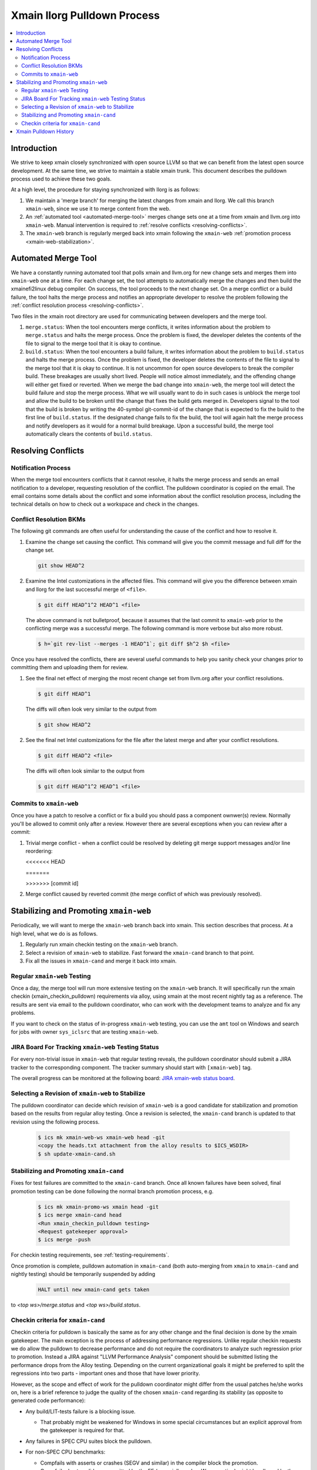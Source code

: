 ============================
Xmain llorg Pulldown Process
============================

.. contents::
   :local:

Introduction
============

We strive to keep xmain closely synchronized with open source LLVM so that
we can benefit from the latest open source development. At the same time, we
strive to maintain a stable xmain trunk. This document describes the pulldown
process used to achieve these two goals.

At a high level, the procedure for staying synchronized with llorg is as
follows:

#. We maintain a 'merge branch' for merging the latest changes from xmain and
   llorg. We call this branch ``xmain-web``, since we use it to merge content
   from the web.
#. An :ref:`automated tool <automated-merge-tool>` merges change sets one
   at a time from xmain and llvm.org into ``xmain-web``. Manual intervention is
   required to :ref:`resolve conflicts <resolving-conflicts>`.
#. The ``xmain-web`` branch is regularly merged back into xmain following the
   ``xmain-web`` :ref:`promotion process <xmain-web-stabilization>`.

.. _automated-merge-tool:

Automated Merge Tool
====================

We have a constantly running automated tool that polls xmain and llvm.org for
new change sets and merges them into ``xmain-web`` one at a time. For each
change set, the tool attempts to automatically merge the changes and then build
the xmainefi2linux debug compiler. On success, the tool proceeds to the next
change set. On a merge conflict or a build failure, the tool halts the merge
process and notifies an appropriate developer to resolve the problem following
the :ref:`conflict resolution process <resolving-conflicts>`.

Two files in the xmain root directory are used for communicating between
developers and the merge tool.

#. ``merge.status``: When the tool encounters merge conflicts, it writes
   information about the problem to ``merge.status`` and halts the merge
   process. Once the problem is fixed, the developer deletes the contents of
   the file to signal to the merge tool that it is okay to continue.

#. ``build.status``: When the tool encounters a build failure, it writes
   information about the problem to ``build.status`` and halts the merge
   process. Once the problem is fixed, the developer deletes the contents of
   the file to signal to the merge tool that it is okay to continue.
   It is not uncommon for open source developers to break the
   compiler build. These breakages are usually short lived. People will notice
   almost immediately, and the offending change will either get fixed or
   reverted. When we merge the bad change into ``xmain-web``, the merge tool
   will detect the build failure and stop the merge process. What we will
   usually want to do in such cases is unblock the merge tool and allow the
   build to be broken until the change that fixes the build gets merged in.
   Developers signal to the tool that the build is broken by writing the
   40-symbol git-commit-id of the change that is expected to fix the build to
   the first line of ``build.status``. If the designated change fails to fix
   the build, the tool will again halt the merge process and notify developers
   as it would for a normal build breakage. Upon a successful build, the merge
   tool automatically clears the contents of ``build.status``.

.. _resolving-conflicts:

Resolving Conflicts
===================

Notification Process
--------------------
When the merge tool encounters conflicts that it cannot resolve, it halts the
merge process and sends an email notification to a developer, requesting
resolution of the conflict. The pulldown coordinator is copied on the email.
The email contains some details about the conflict and some information about
the conflict resolution process, including the technical details on how to
check out a workspace and check in the changes.

Conflict Resolution BKMs
------------------------
The following git commands are often useful for understanding the cause of the
conflict and how to resolve it.

#. Examine the change set causing the conflict. This command will give you the
   commit message and full diff for the change set.

   .. code-block:: bash

     git show HEAD^2

#. Examine the Intel customizations in the affected files. This command will
   give you the difference between xmain and llorg for the last successful
   merge of ``<file>``.

   .. code-block:: bash

     $ git diff HEAD^1^2 HEAD^1 <file>

   The above command is not bulletproof, because it assumes that the last
   commit to ``xmain-web`` prior to the conflicting merge was a successful
   merge. The following command is more verbose but also more robust.

   .. code-block:: bash

     $ h=`git rev-list --merges -1 HEAD^1`; git diff $h^2 $h <file>

Once you have resolved the conflicts, there are several useful commands to help
you sanity check your changes prior to committing them and uploading them for
review.

#. See the final net effect of merging the most recent change set from
   llvm.org after your conflict resolutions.

   .. code-block:: bash

     $ git diff HEAD^1

   The diffs will often look very similar to the output from

   .. code-block:: bash

     $ git show HEAD^2

#. See the final net Intel customizations for the file after the latest merge
   and after your conflict resolutions.

   .. code-block:: bash

     $ git diff HEAD^2 <file>

   The diffs will often look similar to the output from

   .. code-block:: bash

     $ git diff HEAD^1^2 HEAD^1 <file>

Commits to ``xmain-web``
------------------------
Once you have a patch to resolve a conflict or fix a build you should pass a
component ownwer(s) review. Normally you'll be allowed to commit only after a
review. However there are several exceptions when you can review after a commit:

#. Trivial merge conflict - when a conflict could be resolved by deleting git
   merge support messages and/or line reordering:

   \<\<\<\<\<\<\< HEAD

   \=\=\=\=\=\=\=

   >>>>>>> [commit id]

#. Merge conflict caused by reverted commit (the merge conflict of which was
   previously resolved).

.. _xmain-web-stabilization:

Stabilizing and Promoting ``xmain-web``
=======================================
Periodically, we will want to merge the ``xmain-web`` branch back into xmain.
This section describes that process. At a high level, what we do is as follows.

#. Regularly run xmain checkin testing on the ``xmain-web`` branch.

#. Select a revision of ``xmain-web`` to stabilize. Fast forward the
   ``xmain-cand`` branch to that point.

#. Fix all the issues in ``xmain-cand`` and merge it back into xmain.

Regular ``xmain-web`` Testing
-----------------------------
Once a day, the merge tool will run more extensive testing on the ``xmain-web``
branch. It will specifically run the xmain checkin (xmain_checkin_pulldown)
requirements via alloy, using xmain at the most recent nightly tag as a reference.
The results are sent via email to the pulldown coordinator, who can work with
the development teams to analyze and fix any problems.

If you want to check on the status of in-progress ``xmain-web`` testing, you
can use the ``amt`` tool on Windows and search for jobs with owner
``sys_iclsrc`` that are testing ``xmain-web``.

JIRA Board For Tracking ``xmain-web`` Testing Status
----------------------------------------------------
For every non-trivial issue in ``xmain-web`` that regular testing reveals,
the pulldown coordinator should submit a JIRA tracker to the corresponding
component. The tracker summary should start with ``[xmain-web]`` tag.

The overall progress can be monitored at the following board:
`JIRA xmain-web status board <https://jira01.devtools.intel.com/secure/RapidBoard.jspa?rapidView=10643&view=detail>`_.


Selecting a Revision of ``xmain-web`` to Stabilize
--------------------------------------------------
The pulldown coordinator can decide which revision of ``xmain-web`` is a good
candidate for stabilization and promotion based on the results from regular
alloy testing. Once a revision is selected, the ``xmain-cand`` branch is
updated to that revision using the following process.

   .. code-block:: bash

     $ ics mk xmain-web-ws xmain-web head -git
     <copy the heads.txt attachment from the alloy results to $ICS_WSDIR>
     $ sh update-xmain-cand.sh

Stabilizing and Promoting ``xmain-cand``
----------------------------------------
Fixes for test failures are committed to the ``xmain-cand`` branch. Once all
known failures have been solved, final promotion testing can be done following
the normal branch promotion process, e.g.

   .. code-block:: bash

     $ ics mk xmain-promo-ws xmain head -git
     $ ics merge xmain-cand head
     <Run xmain_checkin_pulldown testing>
     <Request gatekeeper approval>
     $ ics merge -push

For checkin testing requirements, see :ref:`testing-requirements`.

Once promotion is complete, pulldown automation in ``xmain-cand`` (both
auto-merging from ``xmain`` to ``xmain-cand`` and nightly testing) should be
temporarily suspended by adding

   .. code-block:: bash

     HALT until new xmain-cand gets taken

to `<top ws>/merge.status` and `<top ws>/build.status`.

Checkin criteria for ``xmain-cand``
-----------------------------------
Checkin criteria for pulldown is basically the same as for any other change and
the final decision is done by the xmain gatekeeper. The main exception is the
process of addressing performance regressions. Unlike regular checkin requests
we do allow the pulldown to decrease performance and do not require the
coordinators to analyze such regression prior to promotion. Instead a JIRA
against "LLVM Performance Analysis" component should be submitted listing the
performance drops from the Alloy testing. Depending on the current
organizational goals it might be preferred to split the regressions into two
parts - important ones and those that have lower priority.

However, as the scope and effect of work for the pulldown coordinator might
differ from the usual patches he/she works on, here is a brief reference to
judge the quality of the chosen ``xmain-cand`` regarding its stability (as
opposite to generated code performance):

* Any build/LIT-tests failure is a blocking issue.

  - That probably might be weakened for Windows in some special circumstances but
    an explicit approval from the gatekeeper is required for that.

* Any failures in SPEC CPU suites block the pulldown.

* For non-SPEC CPU benchmarks:

  - Compfails with asserts or crashes (SEGV and similar) in the compiler block
    the promotion.

  - Compfails due to valid errors emitted by the FE (especially under `-Werror`
    option) might be allowed by the gatekeeper but the decision will be made on
    a case by case basis. We don't expect such situation to happen often though.

  - Not analyzed runfail obviously block the pulldown. Once analyzed, decision
    is made based on the nature of the runfail. If it's caused by the
    miscompilation or other bug in the compiler, the promotion is blocked.
    Otherwise (issue in the benchmark sources, e.g. due to UB in the source
    code) it's reasonable to ask gatekeeper to approve the promotion even with
    such a runfail.

* Other failures reported/found by the Alloy testing usually do not block the
  promotion unless they're massive. In such cases it's required to create bug
  reports against suspected components and include them into the checkin
  questionnaire.

  Some deeper initial analysis is welcome as it will ease the gatekeeper's work
  on assessing the severeness of the fails and will allow to get an approve for
  the pulldown faster, so such analysis is worth doing.

Xmain Pulldown History
======================

.. image:: llorg-pdown-progress.png
